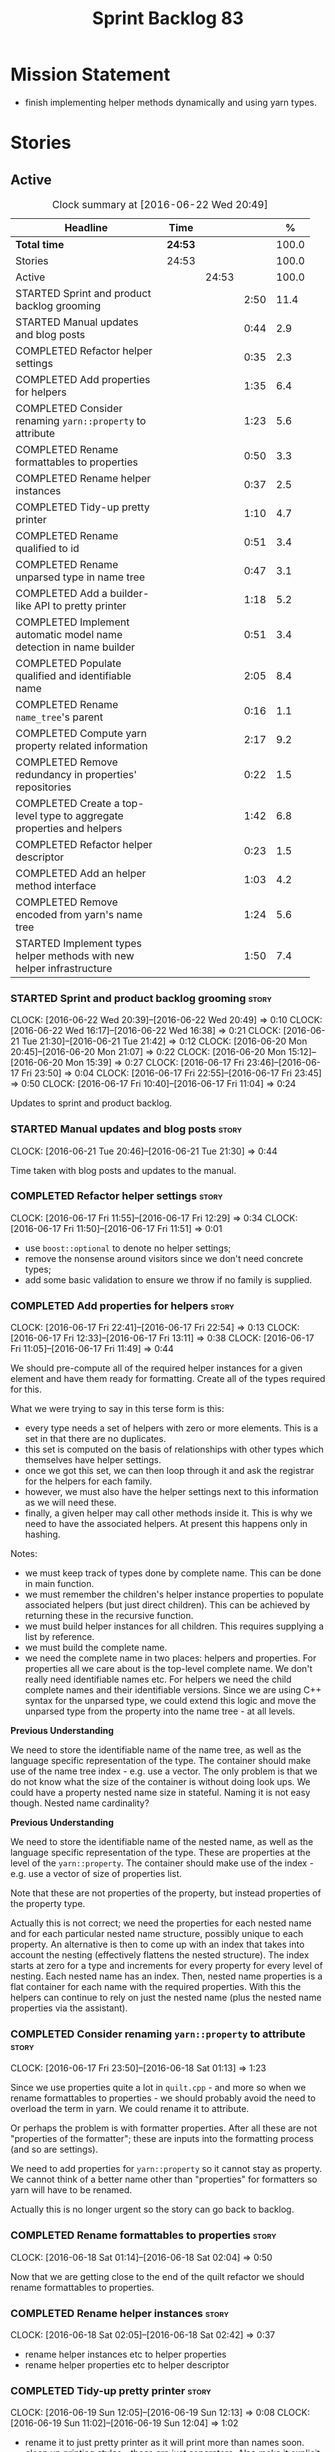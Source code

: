#+title: Sprint Backlog 83
#+options: date:nil toc:nil author:nil num:nil
#+todo: STARTED | COMPLETED CANCELLED POSTPONED
#+tags: { story(s) spike(p) }

* Mission Statement

- finish implementing helper methods dynamically and using yarn types.

* Stories

** Active

#+begin: clocktable :maxlevel 3 :scope subtree :indent nil :emphasize nil :scope file :narrow 75 :formula %
#+CAPTION: Clock summary at [2016-06-22 Wed 20:49]
| <75>                                                                        |         |       |      |       |
| Headline                                                                    | Time    |       |      |     % |
|-----------------------------------------------------------------------------+---------+-------+------+-------|
| *Total time*                                                                | *24:53* |       |      | 100.0 |
|-----------------------------------------------------------------------------+---------+-------+------+-------|
| Stories                                                                     | 24:53   |       |      | 100.0 |
| Active                                                                      |         | 24:53 |      | 100.0 |
| STARTED Sprint and product backlog grooming                                 |         |       | 2:50 |  11.4 |
| STARTED Manual updates and blog posts                                       |         |       | 0:44 |   2.9 |
| COMPLETED Refactor helper settings                                          |         |       | 0:35 |   2.3 |
| COMPLETED Add properties for helpers                                        |         |       | 1:35 |   6.4 |
| COMPLETED Consider renaming =yarn::property= to attribute                   |         |       | 1:23 |   5.6 |
| COMPLETED Rename formattables to properties                                 |         |       | 0:50 |   3.3 |
| COMPLETED Rename helper instances                                           |         |       | 0:37 |   2.5 |
| COMPLETED Tidy-up pretty printer                                            |         |       | 1:10 |   4.7 |
| COMPLETED Rename qualified to id                                            |         |       | 0:51 |   3.4 |
| COMPLETED Rename unparsed type  in name tree                                |         |       | 0:47 |   3.1 |
| COMPLETED Add a builder-like API to pretty printer                          |         |       | 1:18 |   5.2 |
| COMPLETED Implement automatic model name detection in name builder          |         |       | 0:51 |   3.4 |
| COMPLETED Populate qualified and identifiable name                          |         |       | 2:05 |   8.4 |
| COMPLETED Rename =name_tree='s parent                                       |         |       | 0:16 |   1.1 |
| COMPLETED Compute yarn property related information                         |         |       | 2:17 |   9.2 |
| COMPLETED Remove redundancy in properties' repositories                     |         |       | 0:22 |   1.5 |
| COMPLETED Create a top-level type to aggregate properties and helpers       |         |       | 1:42 |   6.8 |
| COMPLETED Refactor helper descriptor                                        |         |       | 0:23 |   1.5 |
| COMPLETED Add an helper method interface                                    |         |       | 1:03 |   4.2 |
| COMPLETED Remove encoded from yarn's name tree                              |         |       | 1:24 |   5.6 |
| STARTED Implement types helper methods with new helper infrastructure       |         |       | 1:50 |   7.4 |
#+TBLFM: $5='(org-clock-time% @3$2 $2..$4);%.1f
#+end:

*** STARTED Sprint and product backlog grooming                       :story:
    CLOCK: [2016-06-22 Wed 20:39]--[2016-06-22 Wed 20:49] =>  0:10
    CLOCK: [2016-06-22 Wed 16:17]--[2016-06-22 Wed 16:38] =>  0:21
    CLOCK: [2016-06-21 Tue 21:30]--[2016-06-21 Tue 21:42] =>  0:12
    CLOCK: [2016-06-20 Mon 20:45]--[2016-06-20 Mon 21:07] =>  0:22
    CLOCK: [2016-06-20 Mon 15:12]--[2016-06-20 Mon 15:39] =>  0:27
    CLOCK: [2016-06-17 Fri 23:46]--[2016-06-17 Fri 23:50] =>  0:04
    CLOCK: [2016-06-17 Fri 22:55]--[2016-06-17 Fri 23:45] =>  0:50
    CLOCK: [2016-06-17 Fri 10:40]--[2016-06-17 Fri 11:04] =>  0:24

Updates to sprint and product backlog.

*** STARTED Manual updates and blog posts                             :story:
    CLOCK: [2016-06-21 Tue 20:46]--[2016-06-21 Tue 21:30] =>  0:44

Time taken with blog posts and updates to the manual.

*** COMPLETED Refactor helper settings                                :story:
    CLOSED: [2016-06-17 Fri 12:29]
    CLOCK: [2016-06-17 Fri 11:55]--[2016-06-17 Fri 12:29] =>  0:34
    CLOCK: [2016-06-17 Fri 11:50]--[2016-06-17 Fri 11:51] =>  0:01

- use =boost::optional= to denote no helper settings;
- remove the nonsense around visitors since we don't need concrete types;
- add some basic validation to ensure we throw if no family is supplied.

*** COMPLETED Add properties for helpers                              :story:
    CLOSED: [2016-06-17 Fri 22:54]
    CLOCK: [2016-06-17 Fri 22:41]--[2016-06-17 Fri 22:54] =>  0:13
    CLOCK: [2016-06-17 Fri 12:33]--[2016-06-17 Fri 13:11] =>  0:38
    CLOCK: [2016-06-17 Fri 11:05]--[2016-06-17 Fri 11:49] =>  0:44

We should pre-compute all of the required helper instances for a given
element and have them ready for formatting. Create all of the types
required for this.

What we were trying to say in this terse form is this:

- every type needs a set of helpers with zero or more elements. This
  is a set in that there are no duplicates.
- this set is computed on the basis of relationships with other types
  which themselves have helper settings.
- once we got this set, we can then loop through it and ask the
  registrar for the helpers for each family.
- however, we must also have the helper settings next to this
  information as we will need these.
- finally, a given helper may call other methods inside it. This is
  why we need to have the associated helpers. At present this happens
  only in hashing.

Notes:

- we must keep track of types done by complete name. This can be done
  in main function.
- we must remember the children's helper instance properties to
  populate associated helpers (but just direct children). This can be
  achieved by returning these in the recursive function.
- we must build helper instances for all children. This requires
  supplying a list by reference.
- we must build the complete name.
- we need the complete name in two places: helpers and properties. For
  properties all we care about is the top-level complete name. We
  don't really need identifiable names etc. For helpers we need the
  child complete names and their identifiable versions. Since we are
  using C++ syntax for the unparsed type, we could extend this logic
  and move the unparsed type from the property into the name tree - at
  all levels.

*Previous Understanding*

We need to store the identifiable name of the name tree, as well as
the language specific representation of the type. The container should
make use of the name tree index - e.g. use a vector. The only problem
is that we do not know what the size of the container is without doing
look ups. We could have a property nested name size in
stateful. Naming it is not easy though. Nested name cardinality?

*Previous Understanding*

We need to store the identifiable name of the nested name, as well as
the language specific representation of the type. These are properties
at the level of the =yarn::property=. The container should make use of
the index - e.g. use a vector of size of properties list.

Note that these are not properties of the property, but instead
properties of the property type.

Actually this is not correct; we need the properties for each nested
name and for each particular nested name structure, possibly unique to
each property. An alternative is then to come up with an index that
takes into account the nesting (effectively flattens the nested
structure). The index starts at zero for a type and increments for
every property for every level of nesting. Each nested name has an
index. Then, nested name properties is a flat container for each name
with the required properties. With this the helpers can continue to
rely on just the nested name (plus the nested name properties via the
assistant).

*** COMPLETED Consider renaming =yarn::property= to attribute         :story:
    CLOSED: [2016-06-18 Sat 01:13]
    CLOCK: [2016-06-17 Fri 23:50]--[2016-06-18 Sat 01:13] =>  1:23

Since we use properties quite a lot in =quilt.cpp= - and more so when
we rename formattables to properties - we should probably avoid the
need to overload the term in yarn. We could rename it to attribute.

Or perhaps the problem is with formatter properties. After all these
are not "properties of the formatter"; these are inputs into the
formatting process (and so are settings).

We need to add properties for =yarn::property= so it cannot stay as
property. We cannot think of a better name other than "properties" for
formatters so yarn will have to be renamed.

Actually this is no longer urgent so the story can go back to backlog.

*** COMPLETED Rename formattables to properties                       :story:
    CLOSED: [2016-06-18 Sat 02:04]
    CLOCK: [2016-06-18 Sat 01:14]--[2016-06-18 Sat 02:04] =>  0:50

Now that we are getting close to the end of the quilt refactor we
should rename formattables to properties.

*** COMPLETED Rename helper instances                                 :story:
    CLOSED: [2016-06-18 Sat 02:42]
    CLOCK: [2016-06-18 Sat 02:05]--[2016-06-18 Sat 02:42] =>  0:37

- rename helper instances etc to helper properties
- rename helper properties etc to helper descriptor

*** COMPLETED Tidy-up pretty printer                                  :story:
    CLOSED: [2016-06-19 Sun 12:13]
    CLOCK: [2016-06-19 Sun 12:05]--[2016-06-19 Sun 12:13] =>  0:08
    CLOCK: [2016-06-19 Sun 11:02]--[2016-06-19 Sun 12:04] =>  1:02

- rename it to just pretty printer as it will print more than names
  soon.
- clean up printing styles - these are just separators. Also make it
  explicit as the double colon rather than scope operator since we are
  not using language specific terminology at this level. We don't need
  to worry about =.= operator for now (as we don't yet support java or
  C#) but the code should be refactored to make it easy to add it.
- add support for printing to stream.

*** COMPLETED Rename qualified to id                                  :story:
    CLOSED: [2016-06-19 Sun 12:37]
    CLOCK: [2016-06-20 Mon 21:41]--[2016-06-20 Mon 21:58] =>  0:17
    CLOCK: [2016-06-19 Sun 12:36]--[2016-06-19 Sun 12:49] =>  0:13
    CLOCK: [2016-06-19 Sun 12:14]--[2016-06-19 Sun 12:35] =>  0:21

Now that we have language specific qualified names, it became obvious
that what we are calling "qualified" is not a qualified name at all
but an identifier. Rename:

- qualified to id
- qualified for to qualified.

*** COMPLETED Rename unparsed type  in name tree                      :story:
    CLOSED: [2016-06-19 Sun 13:37]
    CLOCK: [2016-06-19 Sun 12:50]--[2016-06-19 Sun 13:37] =>  0:47

The name "unparsed type" in name tree is very misleading because:

- we are parsing the type in order to obtain the child representation;
- it is using a dogen specific notation.

We need to rename it, and also make identifiable clearer.

Actually we just can't think of a good name for identifiable so let's
stick with that for now.

*** COMPLETED Add a builder-like API to pretty printer                :story:
    CLOSED: [2016-06-19 Sun 21:00]
    CLOCK: [2016-06-19 Sun 20:13]--[2016-06-19 Sun 21:00] =>  0:47
    CLOCK: [2016-06-19 Sun 18:14]--[2016-06-19 Sun 18:43] =>  0:29
    CLOCK: [2016-06-19 Sun 13:38]--[2016-06-19 Sun 13:40] =>  0:02

- make the entire API a builder based API, even for the simpler case
  of printing just a name.
- implement name tree builder with new API.

*Previous Understanding*

The more one thinks about it the more pretty printer looks weird:

- it is not actually pretty printing types for user visualisation; it
  is encoding types according to a scheme into a string
  representation.
- the name tree "pretty printing" is partially done in name tree
  builder.
- in order to move it to "pretty printer" avoiding looping through the
  tree again we need a builder interface.

So:

- rename =pretty_printer= to =encoder=;
- add an =encoder::builder= which handles name trees.

Encoder is a bit of a strong name though. Some reading up on printing
AST into code reveals a couple of possibilities:

- rewriter: clang; not ideal
- code printer: closure.

Lets go with =name_printer=. A bit misleading since we also do name
tree's but better than just petty printer.

Final decision on this:

- make the entire API a builder based API, even for the simpler case
  of printing just a name.
- after much discussion with names, the name that seems to lie the
  list is still =pretty_printer=. We will have to stick with that for
  now.

*** COMPLETED Implement automatic model name detection in name builder :story:
    CLOSED: [2016-06-19 Sun 23:19]
    CLOCK: [2016-06-19 Sun 22:33]--[2016-06-19 Sun 23:18] =>  0:45
    CLOCK: [2016-06-19 Sun 21:25]--[2016-06-19 Sun 21:31] =>  0:06

At present we have a flag in name builder to detect if we are building
a model name; if so, we deal with the simple name correctly. However,
we implemented some logic in quilt that detects this without user
input. Remove the flag and add this logic.

Actually, instead of wasting cycles detecting things, we should just
have modes of operation - we always know when we are building a model
name.

*** COMPLETED Populate qualified and identifiable name                :story:
    CLOSED: [2016-06-20 Mon 01:03]
    CLOCK: [2016-06-20 Mon 00:03]--[2016-06-20 Mon 01:03] =>  1:00
    CLOCK: [2016-06-19 Sun 23:30]--[2016-06-20 Mon 00:02] =>  0:32
    CLOCK: [2016-06-19 Sun 23:20]--[2016-06-19 Sun 23:30] =>  0:10
    CLOCK: [2016-06-19 Sun 21:01]--[2016-06-19 Sun 21:24] =>  0:23

We need to populate the new name and name tree properties for
qualified and identifiable name.

*** COMPLETED Rename =name_tree='s parent                             :story:
    CLOSED: [2016-06-20 Mon 01:20]
    CLOCK: [2016-06-20 Mon 01:04]--[2016-06-20 Mon 01:20] =>  0:16

Parent is not a good name as we are referring to the current
node. Maybe =self=? We went with =current= in the end. Not ideal, but
at least it does not lie like =parent= did.

*** COMPLETED Create a module indexer in sml                          :story:
    CLOSED: [2016-06-20 Mon 15:39]

*Rationale*: This was done as part of the yarn refactors.

We need to create a class that computes module containment. At present
this is done in JSON hydrator.

In addition, we also have huge amounts of nonsense in injector, in
particular =add_containing_module_to_non_contained_entities=. This
should also be handled by the module indexer.

*** COMPLETED Remove complete name and use qualified name             :story:
    CLOSED: [2016-06-20 Mon 15:39]

*Rationale*: This won't be a problem after the
formattables/properties/fabric refactor in quilt.

At present we have both complete name and qualified name in
formatables. Qualified name is blank. We should remove complete name
and populate qualified name.

This is in nested type info.

*** COMPLETED Thoughts on simplifying the formattables generation     :story:
    CLOSED: [2016-06-20 Mon 15:39]

*Rationale*: This is already under way with the
formattables/properties/fabric refactor in quilt.

We have a problem in the way which we are doing the formattables:
because we are doing model traversals for each of the factories, we
cannot easily introduce a set of manually generated qnames such as the
registrar and includers. However, if we started off the main workflow
by creating a structure like so:

- qname
- optional entity (new base class in yarn); if null we need to create
  extensions as an empty object.

We then need a list of these that get passed in to all repository
factories. These use a visitor of entity to resolve to a type (where
required).

We can inject types to this list that have a qname but no entity. For
these we generate some parts of the formatter properties. Actually, we
still need to generate inclusion lists even when there is no
entity. Perhaps we need to create a new method in the provider that
does not take an yarn entity but still generates the inclusion list.

Actually this should all be done in yarn. We should have zero qname
look-ups coming out of yarn, just follow references. This story is a
variation of the split between "partial" models and "full" models.

Well not everything should be done in yarn. We still need to create a
structure with the properties above, but that is done by iterating
through a list in the yarn model.

One slight problem with this approach: sometimes we need to preserve
some relationships in the newly generated objects. For registrar we
need to preserve the model leaves. For the includers / master headers
we need to express somehow the inclusion relationship at the formatter
level. The latter is definitely a special case because it is a pure
C++ concept: include files cannot be modeled in yarn. However,
registrar is slightly different because we still need to compute the
includes based on the leaves. This means that the above approach will
not provide a clean solution, unless we synthesise an yarn object when
providing the includes. And of course we need to be careful taking
that route or else we will end up generating the object across all
facets.

*** COMPLETED Move all properties in =cpp= to a properties namespace  :story:
    CLOSED: [2016-06-20 Mon 15:39]

Once all formattables are gone, we should have only properties left in
the formattables namespace. We should then rename it to
properties. Thus we have two kinds of things: settings, which are a
direct translation of meta-data without any further processing and
properties which require processing.

Merged stories:

*Split formatter properties and associated classes from formattables*

We have two kinds of data: the formattables themselves (mapped from
yarn) and associated data (formatter properties). The latter is
totally independent. We should create a namespace for all of these
classes and a workflow that produces the data ready for consumption. A
tentative name is =manifest=.

*** COMPLETED Compute yarn property related information               :story:
    CLOSED: [2016-06-20 Mon 15:44]
    CLOCK: [2016-06-21 Tue 23:33]--[2016-06-22 Wed 00:14] =>  0:41
    CLOCK: [2016-06-18 Sat 23:05]--[2016-06-18 Sat 23:10] =>  0:05
    CLOCK: [2016-06-18 Sat 22:52]--[2016-06-18 Sat 23:04] =>  0:12
    CLOCK: [2016-06-18 Sat 22:05]--[2016-06-18 Sat 22:51] =>  0:46
    CLOCK: [2016-06-18 Sat 08:13]--[2016-06-18 Sat 08:46] =>  0:33

Now that we no longer have nested type infos, we need to recompute the
complete names etc for all properties up front and store them in a
repository. This information is almost identical to that of the
helpers but its not easy to share it. For now we should just brute
force it and then look for patterns.

By brute-force it we mean recompute it every time we need to use
it. Or alternatively we could just add these directly to the name
tree. After all they are (or should be) applicable to all languages.

- add the three properties to name tree;
- add logic to compute them into yarn;
- change helpers to reuse this.

Actually the qualified name is language specific. Having said that,
its such a minimal thing that we could conceivably add it to yarn: we
could have a language specific representation on a a container.

- add enumeration for language as per language agnostic story
  (backlog);
- add language specific containers for qualified name.

We need to update the name pretty printer to take on responsibilities
from the name builder in quilt:

- add support for name trees - and so rename it to just pretty
  printer? We can then have a print name and a print name tree.
- the name builder can then be responsible for programming language
  specific logic and calls to the pretty printer to populate the new
  properties.

*** COMPLETED Remove redundancy in properties' repositories           :story:
    CLOSED: [2016-06-20 Mon 16:36]
    CLOCK: [2016-06-20 Mon 21:08]--[2016-06-20 Mon 21:16] =>  0:08
    CLOCK: [2016-06-20 Mon 16:22]--[2016-06-20 Mon 16:36] =>  0:14

At present we have attributes in repositories such as:

: path_derivatives_by_name

Since we are in =path_derivatives_repository=, perhaps we could call
the attribute simply =by_name=.

*** COMPLETED Create a top-level type to aggregate properties and helpers :story:
    CLOSED: [2016-06-20 Mon 19:00]
    CLOCK: [2016-06-20 Mon 18:32]--[2016-06-20 Mon 19:00] =>  0:28
    CLOCK: [2016-06-20 Mon 16:57]--[2016-06-20 Mon 17:34] =>  0:37
    CLOCK: [2016-06-20 Mon 16:08]--[2016-06-20 Mon 16:22] =>  0:14
    CLOCK: [2016-06-20 Mon 15:44]--[2016-06-20 Mon 16:07] =>  0:23

We need a way to create an aggregate type that contains all of the
"auxiliary" information about a type: basically formatter properties
and helper settings.

This type should be called =element_properties=.

- change the return type of the properties workflow to be element
  properties (well pair of element properties and formattables - for
  now).
- have a look at the context type in formatters. Looked at this, we
  just need to do minor updates to it to take in the element
  properties.

*** COMPLETED Refactor helper descriptor                              :story:
    CLOSED: [2016-06-20 Mon 21:39]
    CLOCK: [2016-06-20 Mon 21:17]--[2016-06-20 Mon 21:40] =>  0:23

It seems there is an impedance mismatch between the helper formatters
and the helper descriptor. These are expecting a name tree. Since we
have all the required information in the name tree, we don't even need
the descriptor any more.

The problem with this approach though is that its no longer clear
which type we are helping though. Best to tidy-up the descriptor to
make sure the name reflect the yarn provenience.

*** COMPLETED Add an helper method interface                          :story:
    CLOSED: [2016-06-20 Mon 23:22]
    CLOCK: [2016-06-20 Mon 22:56]--[2016-06-20 Mon 23:21] =>  0:25
    CLOCK: [2016-06-20 Mon 22:45]--[2016-06-20 Mon 22:55] =>  0:10
    CLOCK: [2016-06-20 Mon 22:16]--[2016-06-20 Mon 22:44] =>  0:28

We should also investigate on the need for the nested type info
assistant.

Tasks:

- create interface.
- add interface to registrar.
- implement interface in at least one helper.
- update assistant to query registrar for helpers based on type family
  in context. Performs a recursive descent on nested name.
- problem: io helpers in types should only be enabled if io is enabled
  and if type is in an inheritance relationship. For this we need to
  have access to formatter properties (potentially via assistant) but
  we also need to have access to the type that owns the properties. We
  could augment helper interface with the assistant - easy as we
  already have it on the format method - and the element - harder; we
  need to supply the object as part of helper method creation.
- problem: we need to ask for complete and identifiable name N times
  for a given formatter. It is not a good idea to dynamically compute
  it or to store it in an associative container - it somehow needs to
  be next to the nested name.

*Previous Understanding*

- create a registrar for interface with family and formatter name.
- update all helpers to implement interface and to register
  themselves.
- it seems we have two use cases here: the formatter helper interface
  for formatting purposes and the helper family interface that tells
  us what formatter this helper belongs to. We do not want to leak
  details of formatting into formattables. We need to find a name for
  such an interface in formattables, a bit like the inclusion
  dependencies provider. Formatter helper details provider? We can
  then extend the existing formattables registrar and container to
  store this interface; the formatter helper interface can extend this
  interface; the main workflow returns all registered formatter
  helpers in terms of the formatter helper details provider interface.
- problem: we need additional properties related to the helper which
  have been hard-coded:
  - requires generic string; in a general form "string conversion
    method";
  - requires quoting;
  - requires tidying up; in a general form "remove unprintable
    characters";
  - requires hashing helper method; in a general form: we need a way
    to query the helper settings to figure out if a given type has an
    associated helper method for a given formatter, and if we need to
    call it implicitly or explicitly; and, if explicitly, we need to
    ask the helper method formatter for the name of the helper method.
  - requires dereferencing; for pointer types.
- seems like yet again we found the wrong solution for this
  problem. We need to create a top-level set of helper settings for
  each type with all additional properties; propagate those into
  formatters via context; and then use the assistant to loop through
  the nested name (nested info for now) and pick the helper
  settings. It should also consult the registrar to see if there are
  any helpers available for this formatter and family.

*** COMPLETED Remove encoded from yarn's name tree                    :story:
    CLOSED: [2016-06-21 Tue 23:33]
    CLOCK: [2016-06-21 Tue 23:09]--[2016-06-21 Tue 23:33] =>  0:24
    CLOCK: [2016-06-21 Tue 22:08]--[2016-06-21 Tue 23:08] =>  1:00

Encoded was a mistake: we don't really need to preserve the
intermediate format for the type in a non-language specific way (at
least not at the moment). What we do need is a language specific
qualified name tree.

We also need the helper descriptor to follow the same pattern.

*** Add class info to is enabled in formatter helper interface        :story:

In order to determine if a helper is enabled or not we need to have
access to the yarn type. Since those are not yet available we need
access to the class info. The interesting thing is that the helper is
not directly bound to the yarn type, we just need some information for
enablement. We probably should avoid coupling the two together -
e.g. what happens when we are generating helpers for enumerations;
there is no yarn object then. At present we have a uniform interface
for the helpers across yarn types. We should preserve this.

*** Add support for helpers bound to multiple formatters.             :story:

- there can be more than one helper for a given formatter and
  family. Example: types needs both IO and types helpers.
- conversely a helper can have more than one owning formatter (io
  helper has types and io formatters).

*** STARTED Implement types helper methods with new helper infrastructure :story:
    CLOCK: [2016-06-22 Wed 15:47]--[2016-06-22 Wed 16:16] =>  0:29
    CLOCK: [2016-06-22 Wed 15:30]--[2016-06-22 Wed 15:46] =>  0:16
    CLOCK: [2016-06-21 Tue 21:46]--[2016-06-21 Tue 22:07] =>  0:21
    CLOCK: [2016-06-21 Tue 20:01]--[2016-06-21 Tue 20:45] =>  0:44

- call the new method from the formatters in types and ensure the
  generated code matches previous code.
- remove/disable all legacy helper method generation.

*** Add validation for helper families                                :story:

At present we are checking that the name tree has the expected number
of type arguments:

:    const auto children(t.children());
:    if (children.size() != 1) {
:        BOOST_LOG_SEV(lg, error) << invalid_smart_pointer;
:        BOOST_THROW_EXCEPTION(formatting_error(invalid_smart_pointer));
:    }
:    smart_pointer_helper_stitch(fa, t);

In the future with dynamic helpers we will remove these checks. In
order to implement them we need to declare the type families up front
in a JSON file, with a name and number of type arguments. When
constructing the type helpers, we can check the name tree to make sure
the number of type arguments is correct.

*** Update assistant to use new helper information                    :story:

Once all the pieces are in place, the assistant can then use the
element properties to find out which helpers are required for each
type; call those helpers and populate the file with the generate
code. We can remove all previous helper support.

*** Create a settings class for the "requires" settings               :story:

We need to populate these in a settings workflow of some kind.

*** Consider caching "all modules" in location                        :story:

At present we are adding the module lists together to build the
qualified name; location could have a "all modules" list that
concatenates external, model and internal modules. We should look at
performance before doing this change though.

*** Consider reducing the number of qname lookups in cpp model        :story:

At present we are still using =yarn::name= in a lot of repositories in
quilt. We already had one go in moving to id's but there are still
quite a few left. Investigate to see if there are more that can be
moved.

*** Implement formattables in terms of yarn types                     :epic:

At present formattables are just a shadow copy of yarn types plus
additional =cpp= specific types. In practice:

- for the types that are shadow copies, we could have helper utilities
  that do the translation on the fly (e.g. for names).
- for additional information which cannot be translated, we could have
  containers indexed by qualified name and query those just before we
  call the transformer. This is the case with formatter properties. We
  need something similar to house "type properties" such as
  =requires_stream_manipulators=. These could be moved into aspect
  settings.
- for types that do not exist in yarn, we could inherit from element;
  this is the case for registrar, forward declarations, cmakelists and
  odb options. Note that with this we are now saying that element
  space contains anything which can be modeled, regardless of if they
  are part of the programming language type system, or build system,
  etc. This is not ideal, but its not a problem just yet. We could
  update the factory to generate these types and then take a copy of
  the model and inject them in it.

*** Add support for selectively disabling helpers on a family         :story:

At present when a type belongs to a helper family it must provide all
helpers across all facets. This means that we can't support the cases
where a helper is required for one facet for one type but not for
others. For example, we cannot create a family for =Dereferenceable=
including both smart pointers and optionals because optional does not
need a helper for =types=.

One solution for this is to allow disabling the helper for a given
type on a given facet. However, our templating mechanism in dynamic is
not able to cope with this use case. Changes required:

- add a "component" to ownership hierarchy. This would be "helper" in
  our case. We should also set "type" which has been hacked via the
  qualified name.
- create a supported/enabled field with a component of helper and a
  facet template. We could change this to formatter template if
  required in the future.
- merge the families of optional and smart pointer into
  =Dereferenceable=.
- disable the helper for types for optional.
- update the helper settings to read this new field.
- enabled method now checks the helper properties.

*** Remove nested type info                                           :story:

Once all of the infrastructure is in place, we should not need this
class any more. Remove code from transformer and remove object types
and anything else that was used to dispatch based on type.

*** Rename methods parsing name trees                                 :story:

We have a variety of names for the methods parsing name trees
recursively. The best one seems to be =walk_name_tree=. We should use
this name consistently.

*** Initialise formatters in the formatter's translation unit         :story:

At present we are initialising the formatters in each of the facet
initialisers. However, it makes more sense to initialise them on the
translation unit for each formatter. This will also make life easier
when we move to a mustache world where there may not be a formatter
header file at all.

*** Consider using indices rather than associative containers         :story:

Once we generate the final model the model becomes constant; this
means we can easily assign an [[https://en.wikipedia.org/wiki/Ordinal_number][ordinal number]] to each model
element. These could be arranged so that we always start with
generatable types first; this way we always generate dense
containers - there are some cases where we need both generatable types
and non-generatable types; in other cases we just need generatable
types; we never need just non-generatable types. We also need to know
the position of the first non-generatable type (or alternatively, the
size of the generatable types set).

Once we have this, we can start creating vectors with a fixed size
(either total number of elements or just size of generatable
types). We can also make it so that each name has an id which is the
ordinal (another model post-processing activity). Actually we should
call it "type index" or some other name because its a transient
id. This means both properties and settings require no lookups at all
since all positions are known beforehand (except in cases where the
key of the associative container must be the =yarn::name= because we
use it for processing).

In theory, a similar approach can be done for formatters too. We know
upfront what the ordinal number is for each formatter because they are
all registered before we start processing. If formatters obtained
their ordinal number at registration, wherever we are using a map of
formatter name to a resource, we could use a fixed-size
vector. However, formatters may be sparse in many cases (if not all
cases?). For example, we do not have formatter properties for all
formatters for every =yarn::name= because many (most) formatters don't
make sense for every yarn type. Thus this is less applicable, at least
for formatter properties. We need to look carefully at all use cases
and see if there is any place where this approach is applicable.

*** Handle "special includes" correctly                               :story:

We did a quick hack to handle "special includes": we simply "detected"
them in include builder and then did the appropriate action in each of
the include providers. In order to make this work dynamically, we need
somehow to have "associated includes" on a per type basis. For
example:

- type =x= requires include =y= in formatter =f=.

This can easily be achieved via an "additional inclusion directive"
which is a container. For example:

:        "extensions" : {
:                "quilt.cpp.helper.family" : "Dereferenceable",
:                "quilt.cpp.types.class_header_formatter.inclusion_directive" : "<boost/weak_ptr.hpp>",

Could have:

:                "quilt.cpp.types.class_header_formatter.additional_inclusion_directive" : "<some_include.hpp>",

If multiple are provided then they are all added. This highlights an
important point: we need a way to inject type specific includes from a
formatter. It makes no sense to declare all of these up front in a
library since we do not know what all possible formatters are, nor
what requirements they may have for inclusion. At the same time,
formatters cannot be expected to declare types. The solution is to be
able to "inject" these dependencies from a JSON file associated with
the formatter. We could supply the qualified name and the properties
to inject. This problem can be solved later on - create a separate
story for this.

*** Registrar in serialisation is not stable sorted                   :story:

We seem to have a traffic light diff on =registrar_ser.cpp=:

: -    dogen::config::register_types(ar);
:      dogen::quilt::cpp::register_types(ar);
:      dogen::yarn::register_types(ar);
: +    dogen::config::register_types(ar);

This is probably a lack of a stable sort in model dependencies.

*** Support only specific attributes for certain facets               :story:

Whenever an object has a unique identifier, it may make sense to make
use of it for:

- hashing
- equality
- less than

And so forth. For example, names and name trees don't really require
comparing the entire state of the object. We need a way to mark
properties against each facet in the meta-data.

** Deprecated
*** CANCELLED Investigate slow down                                   :story:
    CLOSED: [2016-06-20 Mon 15:51]

*Rationale*: Speed is back to normal so lets not waste time on this.

With commit 7e89ddb we introduced a set of hacks to inject settings
and formatter properties into the repositories. This seems to have had
a very negative impact in performance. We need to ensure performance
goes back to normal after the hacks have been removed.

*** CANCELLED Consider splitting =formattables::transformer=          :story:
    CLOSED: [2016-06-20 Mon 15:51]

*Rationale*: We will decom transformer so no need to worry.

We have two different responsibilities within transformer:

- to perform an individual (1-1) transformation of a tack type into a
  formatable;
- to determine how many transformations of a tack type are required,
  and to do them.

Maybe we should have a transformer sub-workflow that collaborates with
specific transformers, aligned to =cpp= types
(e.g. =class_info_transformer=, =enum_info_transformer= and so on,
each taking different tack types). The role of the top-level
transformer is to call all of the sub-transformers for a given tack
type.

The other option is to align them to tack types and to produce
different =cpp= types.
